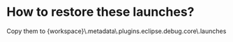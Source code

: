 
* How to restore these launches?

Copy them to {workspace}\.metadata\.plugins\org.eclipse.debug.core\.launches

